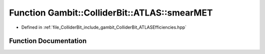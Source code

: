 .. _exhale_function_namespaceGambit_1_1ColliderBit_1_1ATLAS_1a8e7ceb91b11cb38469b7f264b8503bb1:

Function Gambit::ColliderBit::ATLAS::smearMET
=============================================

- Defined in :ref:`file_ColliderBit_include_gambit_ColliderBit_ATLASEfficiencies.hpp`


Function Documentation
----------------------


.. doxygenfunction:: Gambit::ColliderBit::ATLAS::smearMET()
   :project: GAMBIT